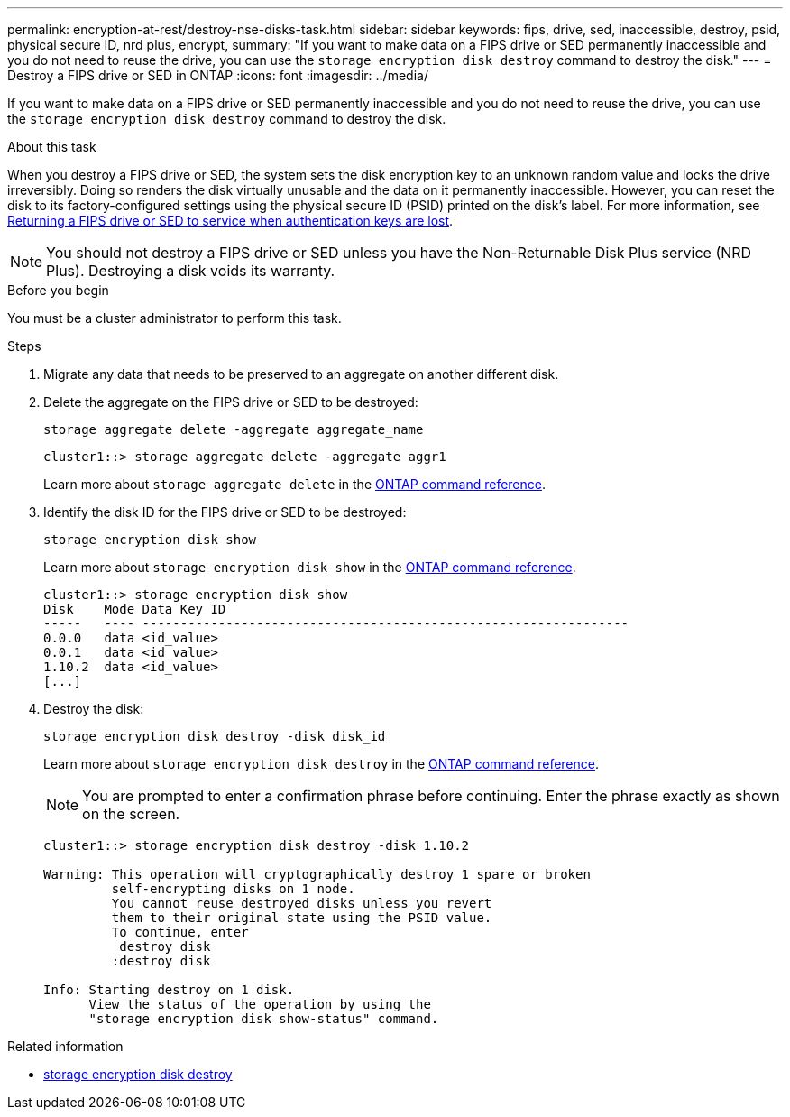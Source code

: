 ---
permalink: encryption-at-rest/destroy-nse-disks-task.html
sidebar: sidebar
keywords: fips, drive, sed, inaccessible, destroy, psid, physical secure ID, nrd plus, encrypt, 
summary: "If you want to make data on a FIPS drive or SED permanently inaccessible and you do not need to reuse the drive, you can use the `storage encryption disk destroy` command to destroy the disk."
---
= Destroy a FIPS drive or SED in ONTAP
:icons: font
:imagesdir: ../media/

[.lead]
If you want to make data on a FIPS drive or SED permanently inaccessible and you do not need to reuse the drive, you can use the `storage encryption disk destroy` command to destroy the disk.

.About this task

When you destroy a FIPS drive or SED, the system sets the disk encryption key to an unknown random value and locks the drive irreversibly. Doing so renders the disk virtually unusable and the data on it permanently inaccessible. However, you can reset the disk to its factory-configured settings using the physical secure ID (PSID) printed on the disk's label. For more information, see link:return-self-encrypting-disks-keys-not-available-task.html[Returning a FIPS drive or SED to service when authentication keys are lost].

[NOTE]
You should not destroy a FIPS drive or SED unless you have the Non-Returnable Disk Plus service (NRD Plus). Destroying a disk voids its warranty.

.Before you begin

You must be a cluster administrator to perform this task.

.Steps

. Migrate any data that needs to be preserved to an aggregate on another different disk.
. Delete the aggregate on the FIPS drive or SED to be destroyed:
+
`storage aggregate delete -aggregate aggregate_name`
+
----
cluster1::> storage aggregate delete -aggregate aggr1
----
+
Learn more about `storage aggregate delete` in the link:https://docs.netapp.com/us-en/ontap-cli/storage-aggregate-delete.html[ONTAP command reference^].

. Identify the disk ID for the FIPS drive or SED to be destroyed:
+
`storage encryption disk show`
+
Learn more about `storage encryption disk show` in the link:https://docs.netapp.com/us-en/ontap-cli/storage-encryption-disk-show.html[ONTAP command reference^].
+
----
cluster1::> storage encryption disk show
Disk    Mode Data Key ID
-----   ---- ----------------------------------------------------------------
0.0.0   data <id_value>
0.0.1   data <id_value>
1.10.2  data <id_value>
[...]
----

. Destroy the disk:
+
`storage encryption disk destroy -disk disk_id`
+
Learn more about `storage encryption disk destroy` in the link:https://docs.netapp.com/us-en/ontap-cli/storage-encryption-disk-destroy.html[ONTAP command reference^].
+
[NOTE]
====
You are prompted to enter a confirmation phrase before continuing. Enter the phrase exactly as shown on the screen.
====
+
----
cluster1::> storage encryption disk destroy -disk 1.10.2

Warning: This operation will cryptographically destroy 1 spare or broken
         self-encrypting disks on 1 node.
         You cannot reuse destroyed disks unless you revert
         them to their original state using the PSID value.
         To continue, enter
          destroy disk
         :destroy disk

Info: Starting destroy on 1 disk.
      View the status of the operation by using the
      "storage encryption disk show-status" command.
----

.Related information
* link:https://docs.netapp.com/us-en/ontap-cli/storage-encryption-disk-destroy.html[storage encryption disk destroy^]


// 2025 Sep 01, ONTAPDOC-2960
// 2025 feb 3, gh-1263 and ontap-2681
// 2025 Jan 14, ONTAPDOC-2569